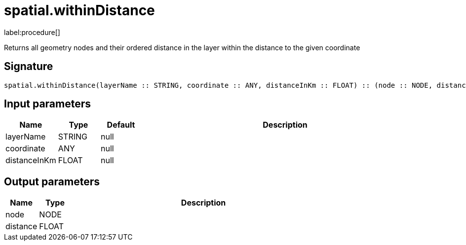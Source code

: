 // This file is generated by DocGeneratorTest, do not edit it manually
= spatial.withinDistance

:description: This section contains reference documentation for the spatial.withinDistance procedure.

label:procedure[]

[.emphasis]
Returns all geometry nodes and their ordered distance in the layer within the distance to the given coordinate

== Signature

[source]
----
spatial.withinDistance(layerName :: STRING, coordinate :: ANY, distanceInKm :: FLOAT) :: (node :: NODE, distance :: FLOAT)
----

== Input parameters

[.procedures,opts=header,cols='1,1,1,7']
|===
|Name|Type|Default|Description
|layerName|STRING|null|
|coordinate|ANY|null|
|distanceInKm|FLOAT|null|
|===

== Output parameters

[.procedures,opts=header,cols='1,1,8']
|===
|Name|Type|Description
|node|NODE|
|distance|FLOAT|
|===

